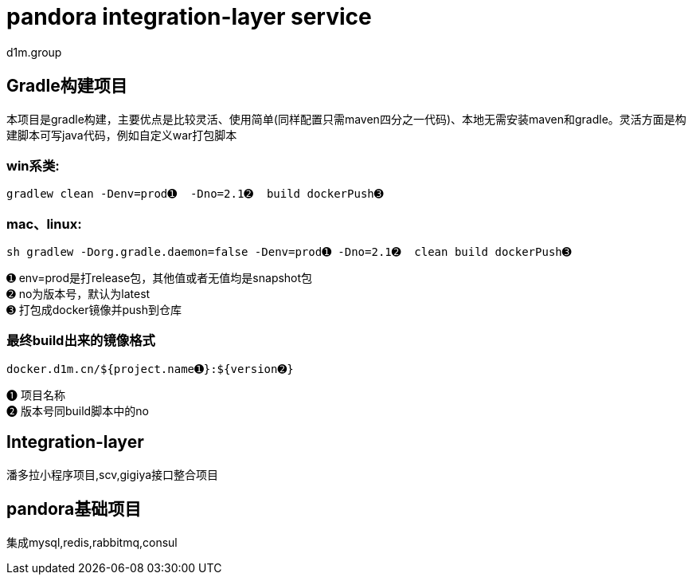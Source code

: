 = pandora integration-layer service
d1m.group
:doctype: book
:icons: font
:source-highlighter: highlightjs

== Gradle构建项目

本项目是gradle构建，主要优点是比较灵活、使用简单(同样配置只需maven四分之一代码)、本地无需安装maven和gradle。灵活方面是构建脚本可写java代码，例如自定义war打包脚本

=== win系类:
[source, bash,subs="{markup-in-source}"]
----
gradlew clean -Denv=prod&#x278a;  -Dno=2.1&#x278b;  build dockerPush&#x278c;
----
=== mac、linux:
[source, bash,subs="{markup-in-source}"]
----
sh gradlew -Dorg.gradle.daemon=false -Denv=prod&#x278a; -Dno=2.1&#x278b;  clean build dockerPush&#x278c;
----

&#x278a; env=prod是打release包，其他值或者无值均是snapshot包 +
&#x278b; no为版本号，默认为latest +
&#x278c; 打包成docker镜像并push到仓库

=== 最终build出来的镜像格式
[source, bash,subs="{markup-in-source}"]
----
docker.d1m.cn/${project.name&#x278a;}:${version&#x278b;}
----
&#x278a; 项目名称 +
&#x278b; 版本号同build脚本中的no

== Integration-layer

潘多拉小程序项目,scv,gigiya接口整合项目

== pandora基础项目

集成mysql,redis,rabbitmq,consul